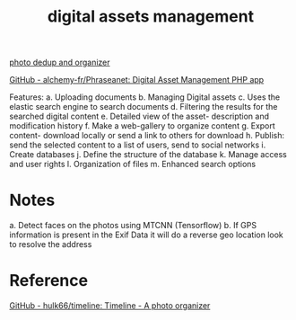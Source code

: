 :PROPERTIES:
:CUSTOM_ID: h:1e7a1010-30ad-49ce-ae4e-f692d6905367
:END:
#+title: digital assets management
#+ROAM_TAGS: photo organizer
#+created: [2021-03-27 Sat]
#+last_modified: [2021-03-27 Sat 23:31]
[[file:2021-03-25-photo_dedup_and_organizer.org][photo dedup and organizer]]

[[https://github.com/alchemy-fr/Phraseanet][GitHub - alchemy-fr/Phraseanet: Digital Asset Management PHP app]]

Features:
a. Uploading documents
b. Managing Digital assets
c. Uses the elastic search engine to search documents
d. Filtering the results for the searched digital content
e. Detailed view of the asset- description and modification history
f. Make a web-gallery to organize content
g. Export content- download locally or send a link to others for download
h. Publish: send the selected content to a list of users, send to social networks
i. Create databases
j. Define the structure of the database
k. Manage access and user rights
l. Organization of files
m. Enhanced search options

* Notes
a. Detect faces on the photos using MTCNN (Tensorflow)
b. If GPS information is present in the Exif Data it will do a reverse geo location look to resolve the address


* Reference
[[https://github.com/hulk66/timeline][GitHub - hulk66/timeline: Timeline - A photo organizer]]

